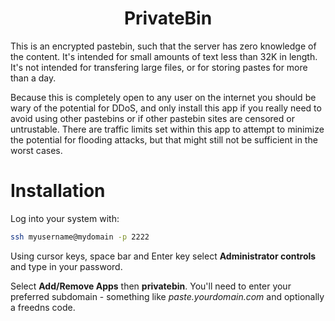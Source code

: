 #+TITLE:
#+AUTHOR: Bob Mottram
#+EMAIL: bob@freedombone.net
#+KEYWORDS: freedombone, privatebin
#+DESCRIPTION: How to use PrivateBin
#+OPTIONS: ^:nil toc:nil
#+HTML_HEAD: <link rel="stylesheet" type="text/css" href="freedombone.css" />

#+BEGIN_CENTER
[[file:images/logo.png]]
#+END_CENTER

#+BEGIN_EXPORT html
<center>
<h1>PrivateBin</h1>
</center>
#+END_EXPORT

This is an encrypted pastebin, such that the server has zero knowledge of the content. It's intended for small amounts of text less than 32K in length. It's not intended for transfering large files, or for storing pastes for more than a day.

Because this is completely open to any user on the internet you should be wary of the potential for DDoS, and only install this app if you really need to avoid using other pastebins or if other pastebin sites are censored or untrustable. There are traffic limits set within this app to attempt to minimize the potential for flooding attacks, but that might still not be sufficient in the worst cases.

* Installation
Log into your system with:

#+begin_src bash
ssh myusername@mydomain -p 2222
#+end_src

Using cursor keys, space bar and Enter key select *Administrator controls* and type in your password.

Select *Add/Remove Apps* then *privatebin*. You'll need to enter your preferred subdomain - something like /paste.yourdomain.com/ and optionally a freedns code.

